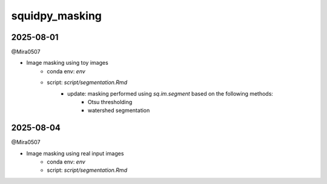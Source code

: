 squidpy_masking
===============

2025-08-01
----------

@Mira0507

- Image masking using toy images
    - conda env: `env`
    - script: `script/segmentation.Rmd`
        - update: masking performed using `sq.im.segment` based on the following methods:
            - Otsu thresholding
            - watershed segmentation

2025-08-04
----------

@Mira0507

- Image masking using real input images
    - conda env: `env`
    - script: `script/segmentation.Rmd`
